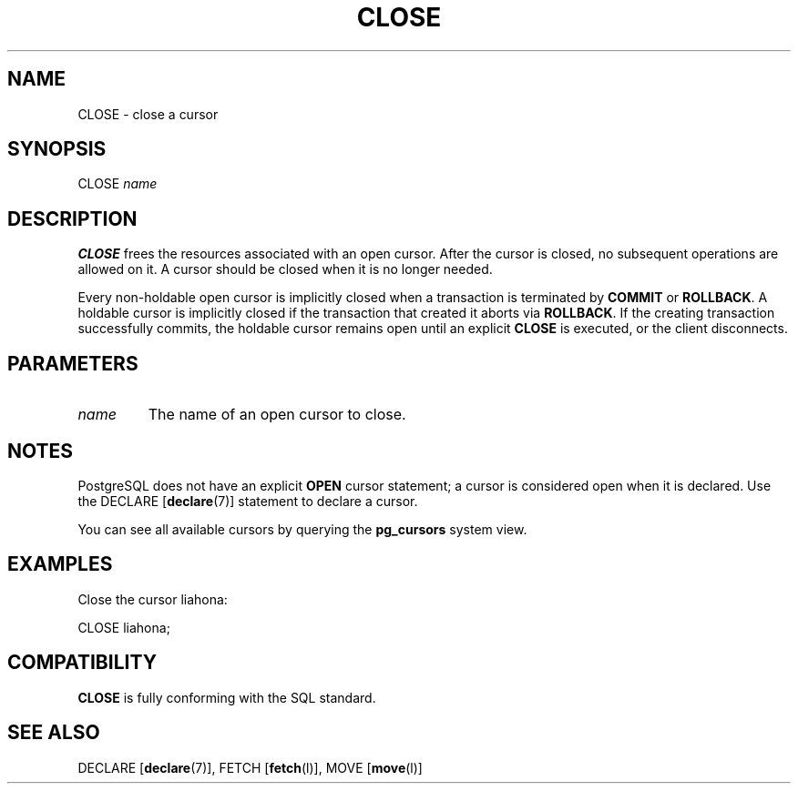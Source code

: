 .\\" auto-generated by docbook2man-spec $Revision: 1.1.1.1 $
.TH "CLOSE" "" "2007-04-20" "SQL - Language Statements" "SQL Commands"
.SH NAME
CLOSE \- close a cursor

.SH SYNOPSIS
.sp
.nf
CLOSE \fIname\fR
.sp
.fi
.SH "DESCRIPTION"
.PP
\fBCLOSE\fR frees the resources associated with an open cursor.
After the cursor is closed, no subsequent operations
are allowed on it. A cursor should be closed when it is
no longer needed.
.PP
Every non-holdable open cursor is implicitly closed when a
transaction is terminated by \fBCOMMIT\fR or
\fBROLLBACK\fR. A holdable cursor is implicitly
closed if the transaction that created it aborts via
\fBROLLBACK\fR. If the creating transaction successfully
commits, the holdable
cursor remains open until an explicit \fBCLOSE\fR is
executed, or the client disconnects.
.SH "PARAMETERS"
.TP
\fB\fIname\fB\fR
The name of an open cursor to close.
.SH "NOTES"
.PP
PostgreSQL does not have an explicit
\fBOPEN\fR cursor statement; a cursor is considered
open when it is declared. Use the
DECLARE [\fBdeclare\fR(7)]
statement to declare a cursor.
.PP
You can see all available cursors by querying the
\fBpg_cursors\fR system view.
.SH "EXAMPLES"
.PP
Close the cursor liahona:
.sp
.nf
CLOSE liahona;
.sp
.fi
.SH "COMPATIBILITY"
.PP
\fBCLOSE\fR is fully conforming with the SQL standard.
.SH "SEE ALSO"
DECLARE [\fBdeclare\fR(7)], FETCH [\fBfetch\fR(l)], MOVE [\fBmove\fR(l)]
